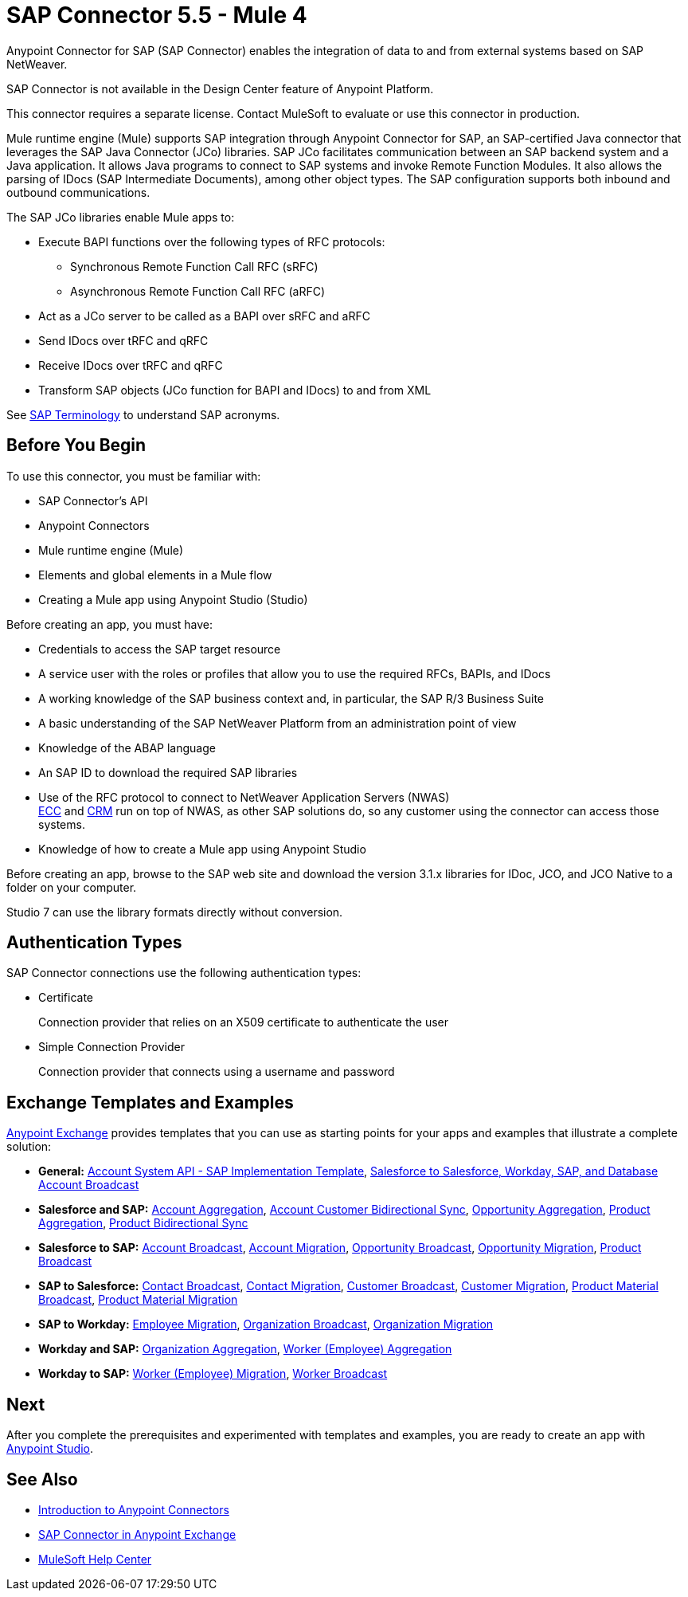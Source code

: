 = SAP Connector 5.5 - Mule 4

Anypoint Connector for SAP (SAP Connector) enables the integration of data to and from external systems based on SAP NetWeaver.

SAP Connector is not available in the Design Center feature of Anypoint Platform.

This connector requires a separate license. Contact MuleSoft to evaluate or use this connector in production.

Mule runtime engine (Mule) supports SAP integration through Anypoint Connector for SAP, an SAP-certified Java connector that leverages the SAP Java Connector (JCo) libraries. SAP JCo facilitates communication between an SAP backend system and a Java application. It allows Java programs to connect to SAP systems and invoke Remote Function Modules. It also allows the parsing of IDocs (SAP Intermediate Documents), among other object types. The SAP configuration supports both inbound and outbound communications.

The SAP JCo libraries enable Mule apps to:

* Execute BAPI functions over the following types of RFC protocols:
** Synchronous Remote Function Call RFC (sRFC)
** Asynchronous Remote Function Call RFC (aRFC)
* Act as a JCo server to be called as a BAPI over sRFC and aRFC
* Send IDocs over tRFC and qRFC
* Receive IDocs over tRFC and qRFC
* Transform SAP objects (JCo function for BAPI and IDocs) to and from XML

See xref:sap-connector-terminology.adoc[SAP Terminology] to understand SAP acronyms.

== Before You Begin

To use this connector, you must be familiar with:

* SAP Connector's API
* Anypoint Connectors
* Mule runtime engine (Mule)
* Elements and global elements in a Mule flow
* Creating a Mule app using Anypoint Studio (Studio)

Before creating an app, you must have:

* Credentials to access the SAP target resource
* A service user with the roles or profiles that allow you to use the required RFCs, BAPIs, and IDocs
* A working knowledge of the SAP business context and, in particular, the SAP R/3 Business Suite
* A basic understanding of the SAP NetWeaver Platform from an administration point of view
* Knowledge of the ABAP language
* An SAP ID to download the required SAP libraries
* Use of the RFC protocol to connect to NetWeaver Application Servers (NWAS) +
http://www.cipherbsc.com/solutions/sap-erp-central-component-erp-ecc/[ECC] and https://help.sap.com/viewer/p/SAP_CUSTOMER_RELATIONSHIP_MANAGEMENT[CRM] run on top of NWAS, as other SAP solutions do, so any customer using the connector can access those systems.
* Knowledge of how to create a Mule app using Anypoint Studio

Before creating an app, browse to the SAP web site and download the version 3.1.x libraries
for IDoc, JCO, and JCO Native to a folder on your computer.

Studio 7 can use the library formats directly without conversion.


== Authentication Types

SAP Connector connections use the following authentication types:

* Certificate
+
Connection provider that relies on an X509 certificate to authenticate the user
+
* Simple Connection Provider
+
Connection provider that connects using a username and password

== Exchange Templates and Examples

https://www.mulesoft.com/exchange/[Anypoint Exchange] provides templates that you can use as starting points for your apps and examples that illustrate a complete solution:

* *General:* https://www.mulesoft.com/exchange/org.mule.templates/template-apiled-system-account-sap/[Account System API - SAP Implementation Template],
https://www.mulesoft.com/exchange/org.mule.templates/template-sfdc2sfdc.wday.sap.db-account-broadcast/[Salesforce to Salesforce, Workday, SAP, and Database Account Broadcast]

* *Salesforce and SAP:* https://www.mulesoft.com/exchange/org.mule.templates/template-sap2sfdc-account-aggregation/[Account Aggregation],
https://www.mulesoft.com/exchange/org.mule.templates/template-sap2sfdc-customer-bidirectional-sync/[Account Customer Bidirectional Sync],
https://www.mulesoft.com/exchange/org.mule.templates/template-sfdc2sap-opportunity-aggregation/[Opportunity Aggregation], https://www.mulesoft.com/exchange/org.mule.templates/template-sfdc2sap-product-aggregation/[Product Aggregation], https://www.mulesoft.com/exchange/org.mule.templates/template-sfdc2sap-product-bidirectional-sync/[Product Bidirectional Sync]

* *Salesforce to SAP:* https://www.mulesoft.com/exchange/org.mule.templates/template-sfdc2sap-account-broadcast/[Account Broadcast], https://www.mulesoft.com/exchange/org.mule.templates/template-sfdc2sap-account-migration/[Account Migration], https://www.mulesoft.com/exchange/org.mule.templates/template-sfdc2sap-opportunity-broadcast/[Opportunity Broadcast], https://www.mulesoft.com/exchange/org.mule.templates/template-sfdc2sap-opportunity-migration/[Opportunity Migration], https://www.mulesoft.com/exchange/org.mule.templates/template-sfdc2sap-product-broadcast/[Product Broadcast]

* *SAP to Salesforce:* https://www.mulesoft.com/exchange/org.mule.templates/template-sap2sfdc-contact-broadcast/[Contact Broadcast], https://www.mulesoft.com/exchange/org.mule.templates/template-sap2sfdc-contact-migration/[Contact Migration], https://www.mulesoft.com/exchange/org.mule.templates/template-sap2sfdc-customer-broadcast/[Customer Broadcast], https://www.mulesoft.com/exchange/org.mule.templates/template-sap2sfdc-customer-migration/[Customer Migration], https://www.mulesoft.com/exchange/org.mule.templates/template-sap2sfdc-product-broadcast/[Product Material Broadcast], https://www.mulesoft.com/exchange/org.mule.templates/template-sap2sfdc-material-migration/[Product Material Migration]

* *SAP to Workday:* https://www.mulesoft.com/exchange/org.mule.templates/template-sap2wday-employee-migration/[Employee Migration], https://www.mulesoft.com/exchange/org.mule.templates/template-sap2wday-organization-broadcast/[Organization Broadcast], https://www.mulesoft.com/exchange/org.mule.templates/template-sap2wday-organization-migration/[Organization Migration]

* *Workday and SAP:*
https://www.mulesoft.com/exchange/org.mule.templates/template-wday2sap-organization-aggregation/[Organization Aggregation], https://www.mulesoft.com/exchange/org.mule.templates/template-wday2sap-worker-aggregation/[Worker (Employee) Aggregation]

* *Workday to SAP:* https://www.mulesoft.com/exchange/org.mule.templates/template-wday2sap-worker2employee-migration/[Worker (Employee) Migration], https://www.mulesoft.com/exchange/org.mule.templates/template-wday2sap-worker-broadcast/[Worker Broadcast]

== Next

After you complete the prerequisites and experimented with templates and examples, you are ready to create an app with
xref:sap-connector-studio.adoc[Anypoint Studio].

== See Also

* xref:connectors::introduction/introduction-to-anypoint-connectors.adoc[Introduction to Anypoint Connectors]
* https://www.mulesoft.com/exchange/com.mulesoft.connectors/mule-sap-connector/[SAP Connector in Anypoint Exchange]
* https://help.mulesoft.com[MuleSoft Help Center]
